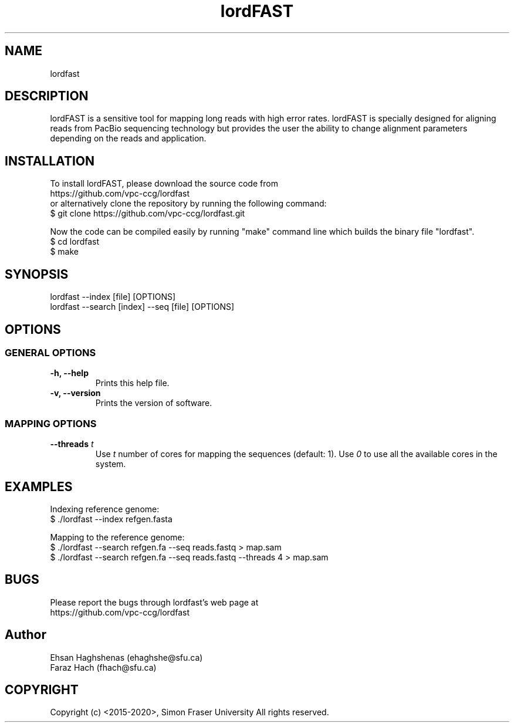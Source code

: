 .TH lordFAST 1 "Last Updated: Apr 08, 2015" lordFAST "lordfast Manual"
.SH NAME
lordfast
.SH DESCRIPTION
lordFAST is a sensitive tool for mapping long reads with high error rates. lordFAST is specially designed for aligning reads from PacBio sequencing technology but provides the user the ability to change alignment parameters depending on the reads and application.

.SH INSTALLATION
To install lordFAST, please download the source code from 
.br
https://github.com/vpc-ccg/lordfast
.br
or alternatively clone the repository by running the following command:
.br
$ git clone https://github.com/vpc-ccg/lordfast.git

.br
Now the code can be compiled easily by running "make" command line which builds the binary file "lordfast".
.br
$ cd lordfast
.br
$ make

.SH SYNOPSIS
lordfast --index [file] [OPTIONS]
.br
lordfast --search [index] --seq [file] [OPTIONS]
.SH OPTIONS
.SS GENERAL OPTIONS
.TP
.B
-h, --help
Prints this help file.
.TP
.B
-v, --version
Prints the version of software.

.SS MAPPING OPTIONS
.TP
.BI --threads " t"
Use 
.I t
number of cores for mapping the sequences (default: 1). Use
.I 0
to use all the available cores in the system.

.SH EXAMPLES

Indexing reference genome:
.br
$ ./lordfast --index refgen.fasta

Mapping to the reference genome:
.br
$ ./lordfast --search refgen.fa --seq reads.fastq > map.sam
.br
$ ./lordfast --search refgen.fa --seq reads.fastq --threads 4 > map.sam

.SH BUGS
Please report the bugs through lordfast's web page at 
.br
https://github.com/vpc-ccg/lordfast

.SH Author
Ehsan Haghshenas (ehaghshe@sfu.ca)
.br
Faraz Hach (fhach@sfu.ca)

.SH COPYRIGHT

Copyright (c) <2015-2020>, Simon Fraser University All rights reserved.
